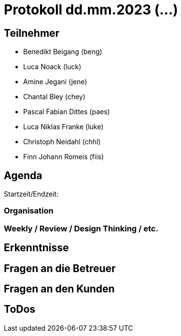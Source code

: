 = Protokoll dd.mm.2023 (...)

== Teilnehmer
* Benedikt Beigang (beng)
* Luca Noack (luck)
* Amine Jegani (jene)
* Chantal Bley (chey)
* Pascal Fabian Dittes (paes)
* Luca Niklas Franke (luke)
* Christoph Neidahl (chhl)
* Finn Johann Romeis (fiis)

== Agenda

Startzeit/Endzeit: 

=== Organisation

****

****

=== Weekly / Review / Design Thinking / etc.

****

****

== Erkenntnisse

****

****

== Fragen an die Betreuer

****

****

== Fragen an den Kunden

****

****

== ToDos

****

****